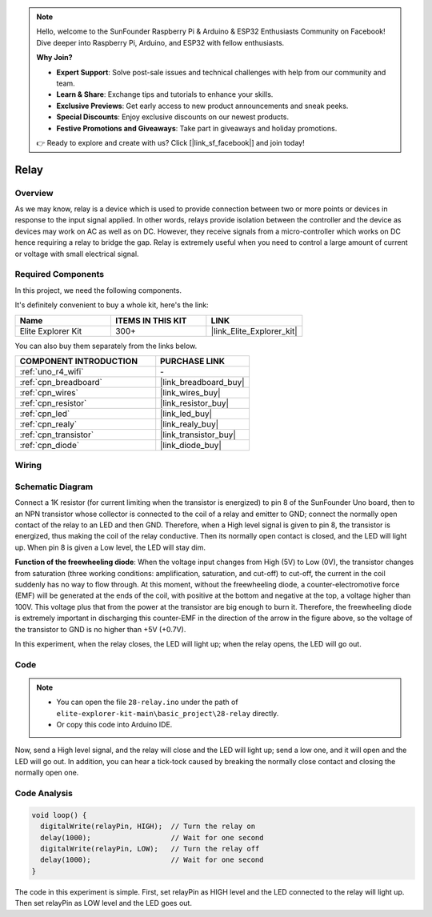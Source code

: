 .. note::

    Hello, welcome to the SunFounder Raspberry Pi & Arduino & ESP32 Enthusiasts Community on Facebook! Dive deeper into Raspberry Pi, Arduino, and ESP32 with fellow enthusiasts.

    **Why Join?**

    - **Expert Support**: Solve post-sale issues and technical challenges with help from our community and team.
    - **Learn & Share**: Exchange tips and tutorials to enhance your skills.
    - **Exclusive Previews**: Get early access to new product announcements and sneak peeks.
    - **Special Discounts**: Enjoy exclusive discounts on our newest products.
    - **Festive Promotions and Giveaways**: Take part in giveaways and holiday promotions.

    👉 Ready to explore and create with us? Click [|link_sf_facebook|] and join today!

.. _basic_relay:

Relay
==========================

.. https://docs.sunfounder.com/projects/r4-basic-kit/en/latest/projects/relay_uno.html#relay-uno


Overview
---------------

As we may know, relay is a device which is used to provide connection between two or more points or devices in response to the input signal applied. In other words, relays provide isolation between the controller and the device as devices may work on AC as well as on DC. However, they receive signals from a micro-controller which works on DC hence requiring a relay to bridge the gap. Relay is extremely useful when you need to control a large amount of current or voltage with small electrical signal.

Required Components
-------------------------

In this project, we need the following components. 

It's definitely convenient to buy a whole kit, here's the link: 

.. list-table::
    :widths: 20 20 20
    :header-rows: 1

    *   - Name	
        - ITEMS IN THIS KIT
        - LINK
    *   - Elite Explorer Kit
        - 300+
        - |link_Elite_Explorer_kit|

You can also buy them separately from the links below.

.. list-table::
    :widths: 30 20
    :header-rows: 1

    *   - COMPONENT INTRODUCTION
        - PURCHASE LINK

    *   - :ref:`uno_r4_wifi`
        - \-
    *   - :ref:`cpn_breadboard`
        - |link_breadboard_buy|
    *   - :ref:`cpn_wires`
        - |link_wires_buy|
    *   - :ref:`cpn_resistor`
        - |link_resistor_buy|
    *   - :ref:`cpn_led`
        - |link_led_buy|
    *   - :ref:`cpn_realy`
        - |link_realy_buy|
    *   - :ref:`cpn_transistor`
        - |link_transistor_buy|
    *   - :ref:`cpn_diode`
        - |link_diode_buy| 

Wiring
----------------------

.. image:: img/28-relay_bb.png
    :align: center
    :width: 90%

Schematic Diagram
-----------------------

Connect a 1K resistor (for current limiting when the transistor is energized) to pin 8 of the SunFounder Uno board, then to an NPN transistor whose collector is connected to the coil of a relay and emitter to GND; connect the normally open contact of the relay to an LED and then GND. Therefore, when a High level signal is given to pin 8, the transistor is energized, thus making the coil of the relay conductive. Then its normally open contact is closed, and the LED will light up. When pin 8 is given a Low level, the LED will stay dim.

.. image:: img/28_relay_schematic.png


**Function of the freewheeling diode**: When the voltage input changes from High (5V) to Low (0V), the transistor changes from saturation (three working conditions: amplification, saturation, and cut-off) to cut-off, the current in the coil suddenly has no way to flow through. At this moment, without the freewheeling diode, a counter-electromotive force (EMF) will be generated at the ends of the coil, with positive at the bottom and negative at the top, a voltage higher than 100V. This voltage plus that from the power at the transistor are big enough to burn it. Therefore, the freewheeling diode is extremely important in discharging this counter-EMF in the direction of the arrow in the figure above, so the voltage of the transistor to GND is no higher than +5V (+0.7V).

In this experiment, when the relay closes, the LED will light up; when the relay opens, the LED will go out.


Code
--------

.. note::

    * You can open the file ``28-relay.ino`` under the path of ``elite-explorer-kit-main\basic_project\28-relay`` directly.
    * Or copy this code into Arduino IDE.

.. raw:: html

    <iframe src=https://create.arduino.cc/editor/sunfounder01/093cb26d-298d-4b36-b3be-466d813c19a9/preview?embed style="height:510px;width:100%;margin:10px 0" frameborder=0></iframe>
  

Now, send a High level signal, and the relay will close and the LED will light up; send a low one, and it will open and the LED will go out. In addition, you can hear a tick-tock caused by breaking the normally close contact and closing the normally open one.

Code Analysis
-----------------

.. code-block:: arduino

   void loop() {
     digitalWrite(relayPin, HIGH);  // Turn the relay on
     delay(1000);                   // Wait for one second
     digitalWrite(relayPin, LOW);   // Turn the relay off
     delay(1000);                   // Wait for one second
   }

The code in this experiment is simple. First, set relayPin as HIGH level and the LED connected to the relay will light up. Then set relayPin as LOW level and the LED goes out.